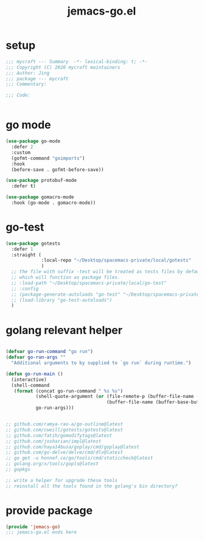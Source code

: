 #+TITLE: jemacs-go.el
#+PROPERTY: header-args:emacs-lisp :tangle ./jemacs-go.el :mkdirp yes

* setup

  #+begin_src emacs-lisp
    ;;; mycraft --- Summary  -*- lexical-binding: t; -*-
    ;;; Copyright (C) 2020 mycraft maintainers
    ;;; Author: Jing
    ;;; package --- mycraft
    ;;; Commentary:

    ;;; Code:


  #+end_src

* go mode
  #+begin_src emacs-lisp
    (use-package go-mode
      :defer 2
      :custom
      (gofmt-command "goimports")
      :hook
      (before-save . gofmt-before-save))

    (use-package protobuf-mode
      :defer t)

    (use-package gomacro-mode
      :hook (go-mode . gomacro-mode))
  #+end_src

* go-test
  #+begin_src emacs-lisp
    (use-package gotests
      :defer 1
      :straight (
                 :local-repo "~/Desktop/spacemacs-private/local/gotests"
                 )
      ;; the file with suffix -test will be treated as tests files by default
      ;; which will function as package files.
      ;; :load-path "~/Desktop/spacemacs-private/local/go-test"
      ;; :config
      ;; (package-generate-autoloads "go-test" "~/Desktop/spacemacs-private/local/go-test")
      ;; (load-library "go-test-autoloads")
      )
  #+end_src


* golang relevant helper
  #+begin_src emacs-lisp

    (defvar go-run-command "go run")
    (defvar go-run-args ""
      "Additional arguments to by supplied to `go run` during runtime.")

    (defun go-run-main ()
      (interactive)
      (shell-command
       (format (concat go-run-command " %s %s")
               (shell-quote-argument (or (file-remote-p (buffer-file-name (buffer-base-buffer)) 'localname)
                                         (buffer-file-name (buffer-base-buffer))))
               go-run-args)))


    ;; github.com/ramya-rao-a/go-outline@latest
    ;; github.com/cweill/gotests/gotests@latest
    ;; github.com/fatih/gomodifytags@latest
    ;; github.com/josharian/impl@latest
    ;; github.com/haya14busa/goplay/cmd/goplay@latest
    ;; github.com/go-delve/delve/cmd/dlv@latest
    ;; go get -u honnef.co/go/tools/cmd/staticcheck@latest
    ;; golang.org/x/tools/gopls@latest
    ;; gopkgs

    ;; write a helper for upgrade these tools
    ;; reinstall all the tools found in the golang's bin directory?
  #+end_src

* provide package

  #+begin_src emacs-lisp
    (provide 'jemacs-go)
    ;;; jemacs-go.el ends here
  #+end_src

